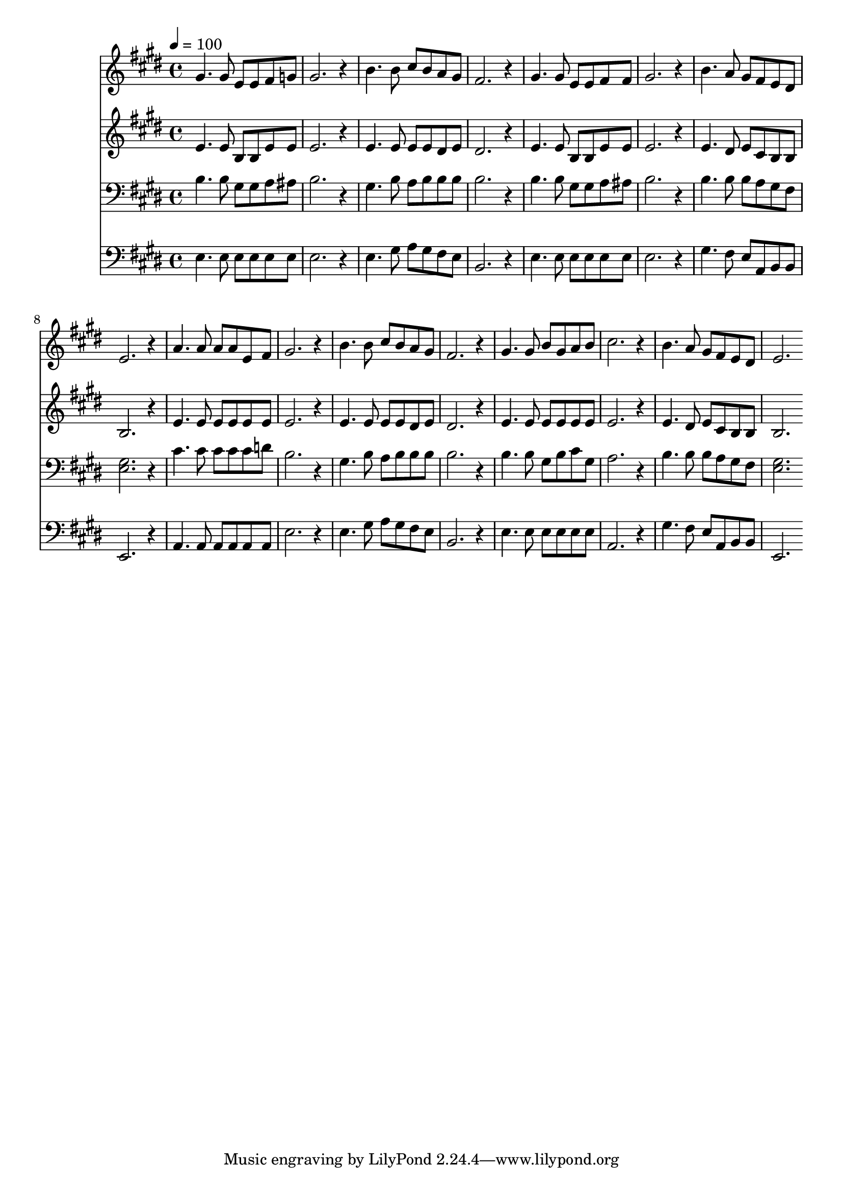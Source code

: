 % Lily was here -- automatically converted by c:/Program Files (x86)/LilyPond/usr/bin/midi2ly.py from mid/477.mid
\version "2.14.0"

\layout {
  \context {
    \Voice
    \remove "Note_heads_engraver"
    \consists "Completion_heads_engraver"
    \remove "Rest_engraver"
    \consists "Completion_rest_engraver"
  }
}

trackAchannelA = {


  \key e \major
    
  \time 4/4 
  

  \key e \major
  
  \tempo 4 = 100 
  
}

trackA = <<
  \context Voice = voiceA \trackAchannelA
>>


trackBchannelB = \relative c {
  gis''4. gis8 e e fis g 
  | % 2
  gis2. r4 
  | % 3
  b4. b8 cis b a gis 
  | % 4
  fis2. r4 
  | % 5
  gis4. gis8 e e fis fis 
  | % 6
  gis2. r4 
  | % 7
  b4. a8 gis fis e dis 
  | % 8
  e2. r4 
  | % 9
  a4. a8 a a e fis 
  | % 10
  gis2. r4 
  | % 11
  b4. b8 cis b a gis 
  | % 12
  fis2. r4 
  | % 13
  gis4. gis8 b gis a b 
  | % 14
  cis2. r4 
  | % 15
  b4. a8 gis fis e dis 
  | % 16
  e2. 
}

trackB = <<
  \context Voice = voiceA \trackBchannelB
>>


trackCchannelB = \relative c {
  e'4. e8 b b e e 
  | % 2
  e2. r4 
  | % 3
  e4. e8 e e dis e 
  | % 4
  dis2. r4 
  | % 5
  e4. e8 b b e e 
  | % 6
  e2. r4 
  | % 7
  e4. dis8 e cis b b 
  | % 8
  b2. r4 
  | % 9
  e4. e8 e e e e 
  | % 10
  e2. r4 
  | % 11
  e4. e8 e e dis e 
  | % 12
  dis2. r4 
  | % 13
  e4. e8 e e e e 
  | % 14
  e2. r4 
  | % 15
  e4. dis8 e cis b b 
  | % 16
  b2. 
}

trackC = <<
  \context Voice = voiceA \trackCchannelB
>>


trackDchannelB = \relative c {
  b'4. b8 gis gis a ais 
  | % 2
  b2. r4 
  | % 3
  gis4. b8 a b b b 
  | % 4
  b2. r4 
  | % 5
  b4. b8 gis gis a ais 
  | % 6
  b2. r4 
  | % 7
  b4. b8 b a gis fis 
  | % 8
  <gis e >2. r4 
  | % 9
  cis4. cis8 cis cis cis d 
  | % 10
  b2. r4 
  | % 11
  gis4. b8 a b b b 
  | % 12
  b2. r4 
  | % 13
  b4. b8 gis b cis gis 
  | % 14
  a2. r4 
  | % 15
  b4. b8 b a gis fis 
  | % 16
  <gis e >2. 
}

trackD = <<

  \clef bass
  
  \context Voice = voiceA \trackDchannelB
>>


trackEchannelB = \relative c {
  e4. e8 e e e e 
  | % 2
  e2. r4 
  | % 3
  e4. gis8 a gis fis e 
  | % 4
  b2. r4 
  | % 5
  e4. e8 e e e e 
  | % 6
  e2. r4 
  | % 7
  gis4. fis8 e a, b b 
  | % 8
  e,2. r4 
  | % 9
  a4. a8 a a a a 
  | % 10
  e'2. r4 
  | % 11
  e4. gis8 a gis fis e 
  | % 12
  b2. r4 
  | % 13
  e4. e8 e e e e 
  | % 14
  a,2. r4 
  | % 15
  gis'4. fis8 e a, b b 
  | % 16
  e,2. 
}

trackE = <<

  \clef bass
  
  \context Voice = voiceA \trackEchannelB
>>


\score {
  <<
    \context Staff=trackB \trackA
    \context Staff=trackB \trackB
    \context Staff=trackC \trackA
    \context Staff=trackC \trackC
    \context Staff=trackD \trackA
    \context Staff=trackD \trackD
    \context Staff=trackE \trackA
    \context Staff=trackE \trackE
  >>
  \layout {}
  \midi {}
}
